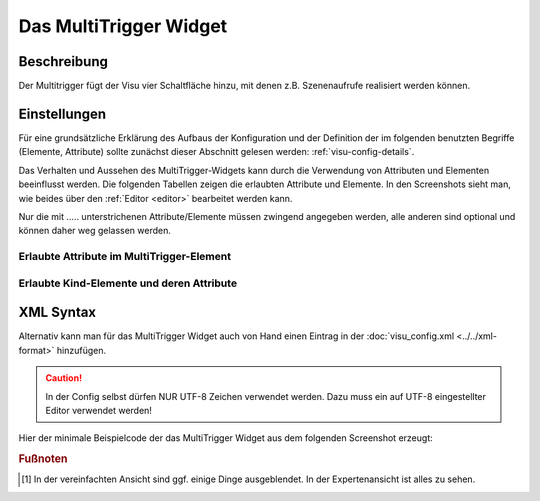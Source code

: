 .. _multitrigger:

Das MultiTrigger Widget
=======================

.. api-doc:: MultiTrigger

Beschreibung
------------

Der Multitrigger fügt der Visu vier Schaltfläche hinzu, mit denen z.B. Szenenaufrufe realisiert werden können.

.. figure:: _static/multitrigger_simple.png

Einstellungen
-------------

Für eine grundsätzliche Erklärung des Aufbaus der Konfiguration und der Definition der im folgenden benutzten
Begriffe (Elemente, Attribute) sollte zunächst dieser Abschnitt gelesen werden: :ref:`visu-config-details`.

Das Verhalten und Aussehen des MultiTrigger-Widgets kann durch die Verwendung von Attributen und Elementen beeinflusst werden.
Die folgenden Tabellen zeigen die erlaubten Attribute und Elemente. In den Screenshots sieht man, wie
beides über den :ref:`Editor <editor>` bearbeitet werden kann.

Nur die mit ..... unterstrichenen Attribute/Elemente müssen zwingend angegeben werden, alle anderen sind optional und können
daher weg gelassen werden.


Erlaubte Attribute im MultiTrigger-Element
^^^^^^^^^^^^^^^^^^^^^^^^^^^^^^^^^^^^^^^^^^

.. parameter-information:: multitrigger

.. widget-example::
    :editor: attributes
    :scale: 75
    :align: center

    <caption>Elemente im Editor</caption>
    <multitrigger button1label="HDMI1" button1value="0" button2label="HDMI2" button2value="1" button3label="VGA" button3value="2" button4label="-">
      <layout colspan="6"/>
      <label>Eingangsquelle</label>
      <address transform="DPT:5.001" mode="readwrite">9/6/1</address>
    </multitrigger>


Erlaubte Kind-Elemente und deren Attribute
^^^^^^^^^^^^^^^^^^^^^^^^^^^^^^^^^^^^^^^^^^

.. elements-information:: multitrigger

.. widget-example::
    :editor: elements
    :scale: 75
    :align: center

    <caption>Elemente im Editor</caption>
    <multitrigger button1label="HDMI1" button1value="0" button2label="HDMI2" button2value="1" button3label="VGA" button3value="2" button4label="-">
      <layout colspan="6"/>
      <label>Eingangsquelle</label>
      <address transform="DPT:5.001" mode="readwrite">9/6/1</address>
    </multitrigger>

XML Syntax
----------

Alternativ kann man für das MultiTrigger Widget auch von Hand einen Eintrag in
der :doc:`visu_config.xml <../../xml-format>` hinzufügen.

.. CAUTION::
    In der Config selbst dürfen NUR UTF-8 Zeichen verwendet
    werden. Dazu muss ein auf UTF-8 eingestellter Editor verwendet werden!

Hier der minimale Beispielcode der das MultiTrigger Widget aus dem folgenden Screenshot erzeugt:

.. widget-example::

        <settings>
            <screenshot name="multitrigger_simple">
                <caption>MultiTrigger, einfaches Beispiel</caption>
            </screenshot>
        </settings>
        <multitrigger button1label="HDMI1" button1value="0" button2label="HDMI2" button2value="1" button3label="VGA" button3value="2" button4label="-">
            <layout colspan="6"/>
            <label>Eingangsquelle</label>
            <address transform="DPT:5.001" mode="readwrite">9/6/1</address>
        </multitrigger>


.. rubric:: Fußnoten

.. [#f1] In der vereinfachten Ansicht sind ggf. einige Dinge ausgeblendet. In der Expertenansicht ist alles zu sehen.